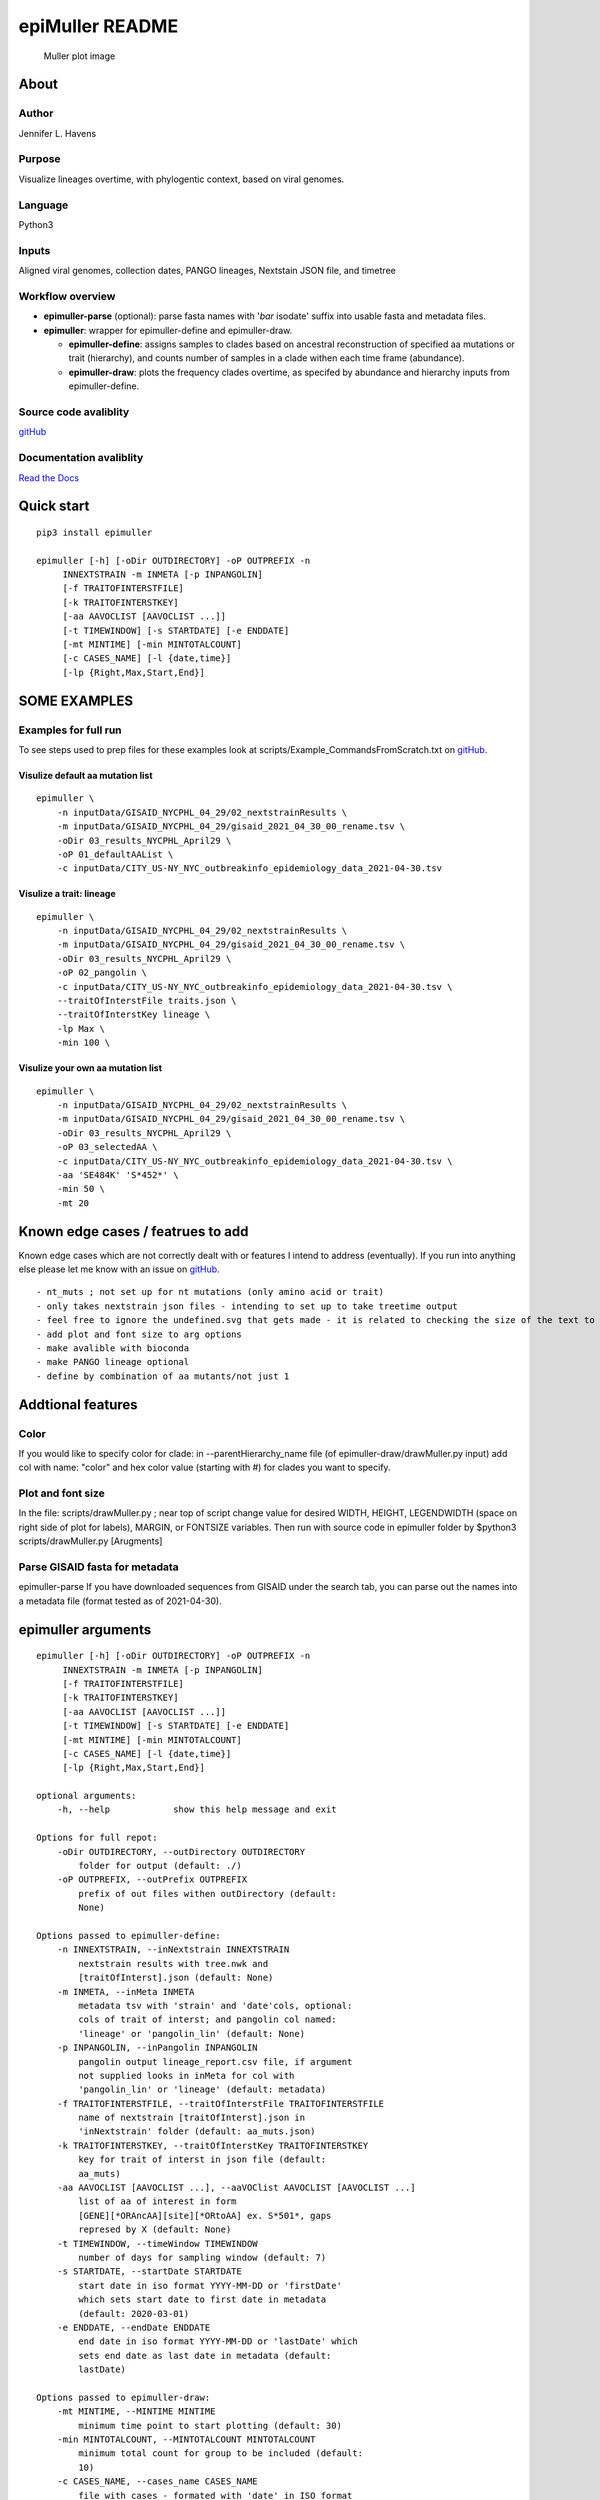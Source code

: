 epiMuller README
================

.. figure:: https://raw.githubusercontent.com/jennifer-bio/epiMuller/main/images/case_scaled_lineages_long.png
   :alt: Muller plot image

   Muller plot image

About
-----

Author
~~~~~~

Jennifer L. Havens

Purpose
~~~~~~~

Visualize lineages overtime, with phylogentic context, based on viral
genomes.

Language
~~~~~~~~

Python3

Inputs
~~~~~~

Aligned viral genomes, collection dates, PANGO lineages, Nextstain JSON
file, and timetree

Workflow overview
~~~~~~~~~~~~~~~~~

-  **epimuller-parse** (optional): parse fasta names with '*bar*
   isodate' suffix into usable fasta and metadata files.
-  **epimuller**: wrapper for epimuller-define and epimuller-draw.

   -  **epimuller-define**: assigns samples to clades based on ancestral
      reconstruction of specified aa mutations or trait (hierarchy), and
      counts number of samples in a clade withen each time frame
      (abundance).
   -  **epimuller-draw**: plots the frequency clades overtime, as
      specifed by abundance and hierarchy inputs from epimuller-define.

Source code avaliblity
~~~~~~~~~~~~~~~~~~~~~~

`gitHub <https://github.com/jennifer-bio/epimuller>`__

Documentation avaliblity
~~~~~~~~~~~~~~~~~~~~~~~~

`Read the Docs <https://epimuller.readthedocs.io/en/stable/>`__

Quick start
-----------

::

    pip3 install epimuller

    epimuller [-h] [-oDir OUTDIRECTORY] -oP OUTPREFIX -n
         INNEXTSTRAIN -m INMETA [-p INPANGOLIN]
         [-f TRAITOFINTERSTFILE]
         [-k TRAITOFINTERSTKEY]
         [-aa AAVOCLIST [AAVOCLIST ...]]
         [-t TIMEWINDOW] [-s STARTDATE] [-e ENDDATE]
         [-mt MINTIME] [-min MINTOTALCOUNT]
         [-c CASES_NAME] [-l {date,time}]
         [-lp {Right,Max,Start,End}]

SOME EXAMPLES
-------------

Examples for full run
~~~~~~~~~~~~~~~~~~~~~

To see steps used to prep files for these examples look at
scripts/Example\_CommandsFromScratch.txt on
`gitHub <https://github.com/jennifer-bio/epimuller/blob/main/scripts/Example_CommandsFromScratch.txt>`__.

Visulize default aa mutation list
^^^^^^^^^^^^^^^^^^^^^^^^^^^^^^^^^

::

    epimuller \
        -n inputData/GISAID_NYCPHL_04_29/02_nextstrainResults \
        -m inputData/GISAID_NYCPHL_04_29/gisaid_2021_04_30_00_rename.tsv \
        -oDir 03_results_NYCPHL_April29 \
        -oP 01_defaultAAList \
        -c inputData/CITY_US-NY_NYC_outbreakinfo_epidemiology_data_2021-04-30.tsv

Visulize a trait: lineage
^^^^^^^^^^^^^^^^^^^^^^^^^

::

    epimuller \
        -n inputData/GISAID_NYCPHL_04_29/02_nextstrainResults \
        -m inputData/GISAID_NYCPHL_04_29/gisaid_2021_04_30_00_rename.tsv \
        -oDir 03_results_NYCPHL_April29 \
        -oP 02_pangolin \
        -c inputData/CITY_US-NY_NYC_outbreakinfo_epidemiology_data_2021-04-30.tsv \
        --traitOfInterstFile traits.json \
        --traitOfInterstKey lineage \
        -lp Max \
        -min 100 \

Visulize your own aa mutation list
^^^^^^^^^^^^^^^^^^^^^^^^^^^^^^^^^^

::

    epimuller \
        -n inputData/GISAID_NYCPHL_04_29/02_nextstrainResults \
        -m inputData/GISAID_NYCPHL_04_29/gisaid_2021_04_30_00_rename.tsv \
        -oDir 03_results_NYCPHL_April29 \
        -oP 03_selectedAA \
        -c inputData/CITY_US-NY_NYC_outbreakinfo_epidemiology_data_2021-04-30.tsv \
        -aa 'SE484K' 'S*452*' \
        -min 50 \ 
        -mt 20

Known edge cases / featrues to add
----------------------------------

Known edge cases which are not correctly dealt with or features I intend
to address (eventually). If you run into anything else please let me
know with an issue on
`gitHub <https://github.com/jennifer-bio/epimuller/issues>`__.

::

        - nt_muts ; not set up for nt mutations (only amino acid or trait)
        - only takes nextstrain json files - intending to set up to take treetime output
        - feel free to ignore the undefined.svg that gets made - it is related to checking the size of the text to space out labels
        - add plot and font size to arg options
        - make avalible with bioconda
        - make PANGO lineage optional
        - define by combination of aa mutants/not just 1

Addtional features
------------------

Color
~~~~~

If you would like to specify color for clade: in --parentHierarchy\_name
file (of epimuller-draw/drawMuller.py input) add col with name: "color"
and hex color value (starting with #) for clades you want to specify.

Plot and font size
~~~~~~~~~~~~~~~~~~

In the file: scripts/drawMuller.py ; near top of script change value for
desired WIDTH, HEIGHT, LEGENDWIDTH (space on right side of plot for
labels), MARGIN, or FONTSIZE variables. Then run with source code in
epimuller folder by $python3 scripts/drawMuller.py [Arugments]

Parse GISAID fasta for metadata
~~~~~~~~~~~~~~~~~~~~~~~~~~~~~~~

epimuller-parse If you have downloaded sequences from GISAID under the
search tab, you can parse out the names into a metadata file (format
tested as of 2021-04-30).

epimuller arguments
-------------------

::

    epimuller [-h] [-oDir OUTDIRECTORY] -oP OUTPREFIX -n
         INNEXTSTRAIN -m INMETA [-p INPANGOLIN]
         [-f TRAITOFINTERSTFILE]
         [-k TRAITOFINTERSTKEY]
         [-aa AAVOCLIST [AAVOCLIST ...]]
         [-t TIMEWINDOW] [-s STARTDATE] [-e ENDDATE]
         [-mt MINTIME] [-min MINTOTALCOUNT]
         [-c CASES_NAME] [-l {date,time}]
         [-lp {Right,Max,Start,End}]

    optional arguments:
        -h, --help            show this help message and exit

    Options for full repot:
        -oDir OUTDIRECTORY, --outDirectory OUTDIRECTORY
            folder for output (default: ./)
        -oP OUTPREFIX, --outPrefix OUTPREFIX
            prefix of out files withen outDirectory (default:
            None)

    Options passed to epimuller-define:
        -n INNEXTSTRAIN, --inNextstrain INNEXTSTRAIN
            nextstrain results with tree.nwk and
            [traitOfInterst].json (default: None)
        -m INMETA, --inMeta INMETA
            metadata tsv with 'strain' and 'date'cols, optional:
            cols of trait of interst; and pangolin col named:
            'lineage' or 'pangolin_lin' (default: None)
        -p INPANGOLIN, --inPangolin INPANGOLIN
            pangolin output lineage_report.csv file, if argument
            not supplied looks in inMeta for col with
            'pangolin_lin' or 'lineage' (default: metadata)
        -f TRAITOFINTERSTFILE, --traitOfInterstFile TRAITOFINTERSTFILE
            name of nextstrain [traitOfInterst].json in
            'inNextstrain' folder (default: aa_muts.json)
        -k TRAITOFINTERSTKEY, --traitOfInterstKey TRAITOFINTERSTKEY
            key for trait of interst in json file (default:
            aa_muts)
        -aa AAVOCLIST [AAVOCLIST ...], --aaVOClist AAVOCLIST [AAVOCLIST ...]
            list of aa of interest in form
            [GENE][*ORAncAA][site][*ORtoAA] ex. S*501*, gaps
            represed by X (default: None)
        -t TIMEWINDOW, --timeWindow TIMEWINDOW
            number of days for sampling window (default: 7)
        -s STARTDATE, --startDate STARTDATE
            start date in iso format YYYY-MM-DD or 'firstDate'
            which sets start date to first date in metadata
            (default: 2020-03-01)
        -e ENDDATE, --endDate ENDDATE
            end date in iso format YYYY-MM-DD or 'lastDate' which
            sets end date as last date in metadata (default:
            lastDate)

    Options passed to epimuller-draw:
        -mt MINTIME, --MINTIME MINTIME
            minimum time point to start plotting (default: 30)
        -min MINTOTALCOUNT, --MINTOTALCOUNT MINTOTALCOUNT
            minimum total count for group to be included (default:
            10)
        -c CASES_NAME, --cases_name CASES_NAME
            file with cases - formated with 'date' in ISO format
            and 'confirmed_rolling' cases, in tsv format (default:
            None)
        -l {date,time}, --xlabel {date,time}
            Format of x axis label: ISO date format or timepoints
            from start (default: date)
        -lp {Right,Max,Start,End}, --labelPosition {Right,Max,Start,End}
            choose position of clade labels (default: Right)

epimuller-define: make abundance and hiearchy files
---------------------------------------------------

::

    epimuller-define [-h] -n INNEXTSTRAIN -m INMETA [-p INPANGOLIN]
         [-f TRAITOFINTERSTFILE] [-k TRAITOFINTERSTKEY]
         [-aa AAVOCLIST [AAVOCLIST ...]]
         [-oDir OUTDIRECTORY] -oP OUTPREFIX
         [-t TIMEWINDOW] [-s STARTDATE] [-e ENDDATE]

    optional arguments:
        -h, --help            show this help message and exit
        -n INNEXTSTRAIN, --inNextstrain INNEXTSTRAIN
            nextstrain results with tree.nwk and
            [traitOfInterst].json (default: None)
        -m INMETA, --inMeta INMETA
            metadata tsv with 'strain' and 'date'cols, optional:
            cols of trait of interst; and pangolin col named:
            'lineage' or 'pangolin_lin' (default: None)
        -p INPANGOLIN, --inPangolin INPANGOLIN
            pangolin output lineage_report.csv file, if argument
            not supplied looks in inMeta for col with
            'pangolin_lin' or 'lineage' (default: metadata)
        -f TRAITOFINTERSTFILE, --traitOfInterstFile TRAITOFINTERSTFILE
            name of nextstrain [traitOfInterst].json in
            'inNextstrain' folder (default: aa_muts.json)
        -k TRAITOFINTERSTKEY, --traitOfInterstKey TRAITOFINTERSTKEY
            key for trait of interst in json file (default:
            aa_muts)
        -aa AAVOCLIST [AAVOCLIST ...], --aaVOClist AAVOCLIST [AAVOCLIST ...]
            list of aa of interest in form
            [GENE][*ORAncAA][site][*ORtoAA] ex. S*501*, gaps
            represed by X (default: None)
        -oDir OUTDIRECTORY, --outDirectory OUTDIRECTORY
            folder for output (default: ./)
        -oP OUTPREFIX, --outPrefix OUTPREFIX
            prefix of out files withen outDirectory (default:
            None)
        -t TIMEWINDOW, --timeWindow TIMEWINDOW
            number of days for sampling window (default: 7)
        -s STARTDATE, --startDate STARTDATE
            start date in iso format YYYY-MM-DD or 'firstDate'
            which is in metadata (default: 2020-03-01)
        -e ENDDATE, --endDate ENDDATE
            end date in iso format YYYY-MM-DD or 'lastDate' which
            is in metadata (default: lastDate)

epimuller-draw: plot
--------------------

::

    epimuller-draw [-h] -p PARENTHIERARCHY_NAME -a ABUNDANCE_NAME
         [-c CASES_NAME] -o OUTFOLDER [-mt MINTIME]
         [-min MINTOTALCOUNT] [-l {date,time}]
         [-lp {Right,Max,Start,End}]

    optional arguments:
        -h, --help            show this help message and exit
        -p PARENTHIERARCHY_NAME, --parentHierarchy_name PARENTHIERARCHY_NAME
            csv output from mutationLinages_report.py with child
            parent col (default: None)
        -a ABUNDANCE_NAME, --abundance_name ABUNDANCE_NAME
            csv output from mutationLinages_report.py with
            abundances of clades (default: None)
        -c CASES_NAME, --cases_name CASES_NAME
            file with cases - formated with 'date' in ISO format
            and 'confirmed_rolling' cases, in tsv format (default:
            None)
        -o OUTFOLDER, --outFolder OUTFOLDER
            csv output from mutationLinages_report.py with child
            parent col (default: None)
        -mt MINTIME, --MINTIME MINTIME
            minimum time point to start plotting (default: 30)
        -min MINTOTALCOUNT, --MINTOTALCOUNT MINTOTALCOUNT
            minimum total count for group to be included (default:
            10)
        -l {date,time}, --xlabel {date,time}
            Format of x axis label: ISO date format or timepoints
            from start (default: date)
        -lp {Right,Max,Start,End}, --labelPosition {Right,Max,Start,End}
            choose position of clade labels (default: Right)

Install methods
---------------

With pip
~~~~~~~~

::

    pip3 install epimuller

    #If there is an issue with cairo, try:

    pip3 install pycairo
    pip3 install epimuller

From source
~~~~~~~~~~~

Download source code from
`gitHub <https://github.com/jennifer-bio/epimuller>`__ or
`pypi <https://pypi.org/project/epimuller/>`__

::

    #open as needed for download format
    tar -zxvf epimuller-[version].tar.gz

    cd epimuller-[version]

    python3 setup.py install

Run scripts directly
~~~~~~~~~~~~~~~~~~~~

This is currently the best way to change display and font size, howerver
you will have to install all dependencies.

Download source code from
`gitHub <https://github.com/jennifer-bio/epimuller>`__ or
`pypi <https://pypi.org/project/epimuller/>`__

::

    #open as needed for download format
    tar -zxvf epimuller-[version].tar.gz

    cd epimuller-[version]

    #to run epimuller
    python3 ./scripts/mutationLinages_report.py [arugments]

    #to run epimuller-parse
    python3 ./scripts/parseFastaNames.py  [arugments]

    #to run epimuller-define 
    python3 ./scripts/defineAndCountClades.py  [arugments]

    #to run epimuller-draw 
    python3 ./scripts/drawMuller.py  [arugments]

With Bioconda
~~~~~~~~~~~~~

Does not work at time of writing

::

    #conda install -c bioconda epimuller

Citation
--------

Please `link to this
github <https://github.com/jennifer-bio/epimuller>`__ if you have used
epimuller in your research.

Extra notes on GISAID
~~~~~~~~~~~~~~~~~~~~~

If you do use GISAID data please acknowledge the contributers, such as
with `language suggested by
GISAID <https://www.gisaid.org/help/publish-with-data-from-gisaid/>`__.
